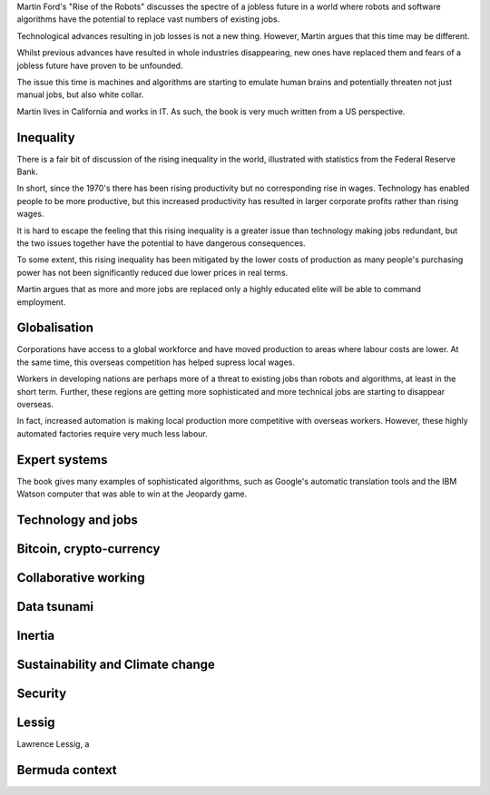 .. title: Rise of the robots
.. slug: rise-of-the-robots
.. date: 2015-08-12 18:22:29 UTC
.. tags: robots, algorithms, jobs, draft
.. category: 
.. link: 
.. description: Thoughts on Rise of the Robots
.. type: text

Martin Ford's "Rise of the Robots" discusses the spectre of a jobless
future in a world where robots and software algorithms have the
potential to replace vast numbers of existing jobs.

Technological advances resulting in job losses is not a new thing.
However, Martin argues that this time may be different.

Whilst previous advances have resulted in whole industries
disappearing, new ones have replaced them and fears of a jobless
future have proven to be unfounded.

The issue this time is machines and algorithms are starting to emulate
human brains and potentially threaten not just manual jobs, but also
white collar.  

Martin lives in California and works in IT.  As such, the book is very
much written from a US perspective.

Inequality
==========

There is a fair bit of discussion of the rising inequality in the
world, illustrated with statistics from the Federal Reserve Bank.

In short, since the 1970's there has been rising productivity but no
corresponding rise in wages.  Technology has enabled people to be more
productive, but this increased productivity has resulted in larger
corporate profits rather than rising wages.

It is hard to escape the feeling that this rising inequality is a
greater issue than technology making jobs redundant, but the two
issues together have the potential to have dangerous consequences.

To some extent, this rising inequality has been mitigated by the lower
costs of production as many people's purchasing power has not been
significantly reduced due lower prices in real terms.

Martin argues that as more and more jobs are replaced only a highly
educated elite will be able to command employment.

Globalisation
=============

Corporations have access to a global workforce and have moved
production to areas where labour costs are lower.  At the same time,
this overseas competition has helped supress local wages.

Workers in developing nations are perhaps more of a threat to existing
jobs than robots and algorithms, at least in the short term.  Further,
these regions are getting more sophisticated and more technical jobs
are starting to disappear overseas.

In fact, increased automation is making local production more
competitive with overseas workers.  However, these highly automated
factories require very much less labour.

Expert systems
==============

The book gives many examples of sophisticated algorithms, such as
Google's automatic translation tools and the IBM Watson computer that
was able to win at the Jeopardy game.


Technology and jobs
===================



Bitcoin, crypto-currency
========================

Collaborative working
=====================

Data tsunami
============

Inertia
=======

Sustainability and Climate change
=================================

Security
========

Lessig
======

Lawrence Lessig, a 

Bermuda context
===============

   
